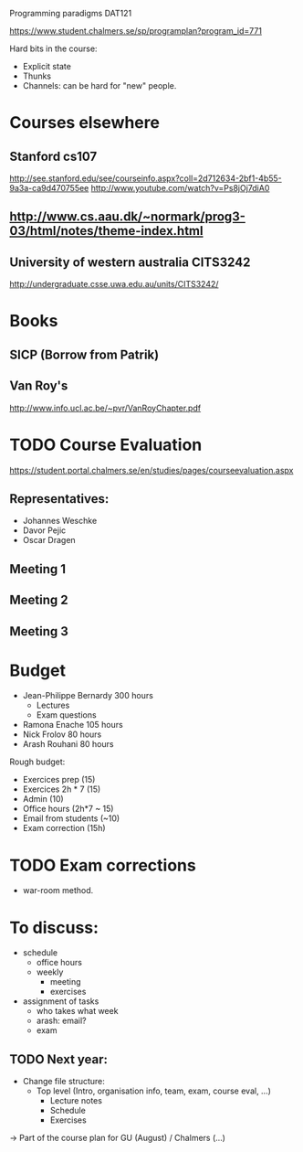 Programming paradigms DAT121

https://www.student.chalmers.se/sp/programplan?program_id=771

Hard bits in the course:

- Explicit state
- Thunks
- Channels: can be hard for "new" people.

* Courses elsewhere
** Stanford cs107 
 http://see.stanford.edu/see/courseinfo.aspx?coll=2d712634-2bf1-4b55-9a3a-ca9d470755ee
 http://www.youtube.com/watch?v=Ps8jOj7diA0

** http://www.cs.aau.dk/~normark/prog3-03/html/notes/theme-index.html
** University of western australia CITS3242 
http://undergraduate.csse.uwa.edu.au/units/CITS3242/

* Books
** SICP (Borrow from Patrik)
** Van Roy's
http://www.info.ucl.ac.be/~pvr/VanRoyChapter.pdf

* TODO Course Evaluation
https://student.portal.chalmers.se/en/studies/pages/courseevaluation.aspx
** Representatives:
- Johannes Weschke
- Davor Pejic
- Oscar Dragen
** Meeting 1
   SCHEDULED: <2012-01-18 Wed>
** Meeting 2
** Meeting 3
* Budget

+ Jean-Philippe Bernardy  300 hours
  - Lectures
  - Exam questions

+ Ramona Enache  105 hours
+ Nick Frolov  80 hours
+ Arash Rouhani  80 hours

Rough budget:

- Exercices prep   (15)
- Exercices 2h * 7 (15)
- Admin            (10)
- Office hours (2h*7 ~ 15) 
- Email from students (~10) 
- Exam correction (15h)

* TODO Exam corrections
 - war-room method.

* To discuss:

- schedule
  + office hours
  + weekly 
    * meeting
    * exercises
- assignment of tasks
  + who takes what week
  + arash: email?
  + exam 

** TODO Next year:
- Change file structure:
  + Top level (Intro, organisation info, team, exam, course eval, ...)
    + Lecture notes
    + Schedule
    + Exercises

-> Part of the course plan for GU (August) / Chalmers (...)


